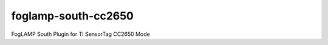 ====================
foglamp-south-cc2650
====================

FogLAMP South Plugin for TI SensorTag CC2650 Mode
